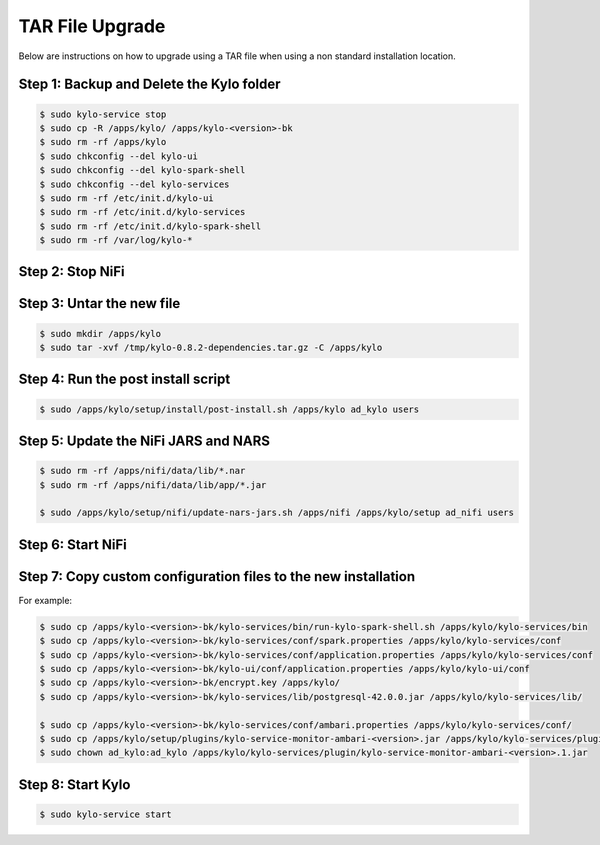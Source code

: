 
==================================
TAR File Upgrade
==================================


Below are instructions on how to upgrade using a TAR file when using a non standard installation location.

Step 1: Backup and Delete the Kylo folder
------------------------------------------------------------------------------

.. code-block:: shell

    $ sudo kylo-service stop
    $ sudo cp -R /apps/kylo/ /apps/kylo-<version>-bk
    $ sudo rm -rf /apps/kylo
    $ sudo chkconfig --del kylo-ui
    $ sudo chkconfig --del kylo-spark-shell
    $ sudo chkconfig --del kylo-services
    $ sudo rm -rf /etc/init.d/kylo-ui
    $ sudo rm -rf /etc/init.d/kylo-services
    $ sudo rm -rf /etc/init.d/kylo-spark-shell
    $ sudo rm -rf /var/log/kylo-*


..

Step 2: Stop NiFi
------------------------------------------------------------------------------

Step 3: Untar the new file
------------------------------------------------------------------------------

.. code-block:: shell

    $ sudo mkdir /apps/kylo
    $ sudo tar -xvf /tmp/kylo-0.8.2-dependencies.tar.gz -C /apps/kylo

..

Step 4: Run the post install script
------------------------------------------------------------------------------

.. code-block:: shell

    $ sudo /apps/kylo/setup/install/post-install.sh /apps/kylo ad_kylo users

..

Step 5: Update the NiFi JARS and NARS
------------------------------------------------------------------------------

.. code-block:: shell

    $ sudo rm -rf /apps/nifi/data/lib/*.nar
    $ sudo rm -rf /apps/nifi/data/lib/app/*.jar

    $ sudo /apps/kylo/setup/nifi/update-nars-jars.sh /apps/nifi /apps/kylo/setup ad_nifi users

..


Step 6: Start NiFi
------------------------------------------------------------------------------


Step 7: Copy custom configuration files to the new installation
------------------------------------------------------------------------------

For example:

.. code-block:: shell

    $ sudo cp /apps/kylo-<version>-bk/kylo-services/bin/run-kylo-spark-shell.sh /apps/kylo/kylo-services/bin
    $ sudo cp /apps/kylo-<version>-bk/kylo-services/conf/spark.properties /apps/kylo/kylo-services/conf
    $ sudo cp /apps/kylo-<version>-bk/kylo-services/conf/application.properties /apps/kylo/kylo-services/conf
    $ sudo cp /apps/kylo-<version>-bk/kylo-ui/conf/application.properties /apps/kylo/kylo-ui/conf
    $ sudo cp /apps/kylo-<version>-bk/encrypt.key /apps/kylo/
    $ sudo cp /apps/kylo-<version>-bk/kylo-services/lib/postgresql-42.0.0.jar /apps/kylo/kylo-services/lib/

    $ sudo cp /apps/kylo-<version>-bk/kylo-services/conf/ambari.properties /apps/kylo/kylo-services/conf/
    $ sudo cp /apps/kylo/setup/plugins/kylo-service-monitor-ambari-<version>.jar /apps/kylo/kylo-services/plugin/
    $ sudo chown ad_kylo:ad_kylo /apps/kylo/kylo-services/plugin/kylo-service-monitor-ambari-<version>.1.jar

..

Step 8: Start Kylo
------------------------------------------------------------------------------

.. code-block:: shell

    $ sudo kylo-service start

..
